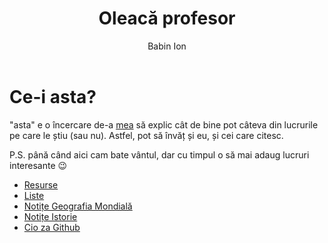 #+TITLE: Oleacă profesor
#+AUTHOR: Babin Ion
#+HTML_HEAD: <link rel="stylesheet" type="text/css" href="imagine.css" />
#+OPTIONS: num:nil toc:nil html-style:nil

* Ce-i asta?
"asta" e o încercare de-a [[https://github.com/owhyy][mea]] să explic cât de bine pot câteva din lucrurile pe care le știu (sau nu). Astfel, pot să învăț și eu, și cei care citesc.

P.S. până când aici cam bate vântul, dar cu timpul o să mai adaug lucruri interesante 😉

- [[file:pages/resurse/resurse.html][Resurse]]
- [[file:pages/lists/lists.html][Liste]]
- [[file:pages/geografia/geografia.html][Notițe Geografia Mondială]]
- [[file:pages/istoria/istoria.html][Notițe Istorie]]
- [[file:pages/cio_za_github/cio_za_github.html][Cio za Github]]
